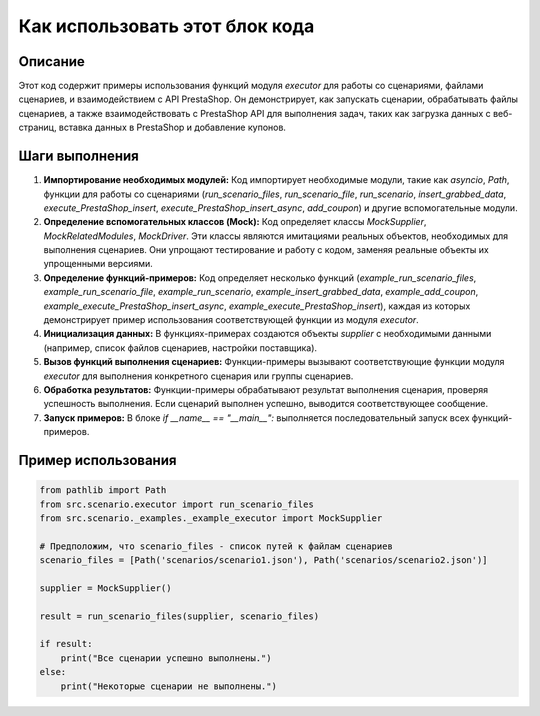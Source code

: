 Как использовать этот блок кода
=========================================================================================

Описание
-------------------------
Этот код содержит примеры использования функций модуля `executor` для работы со сценариями, файлами сценариев, и взаимодействием с API PrestaShop. Он демонстрирует, как запускать сценарии, обрабатывать файлы сценариев, а также взаимодействовать с PrestaShop API для выполнения задач, таких как загрузка данных с веб-страниц, вставка данных в PrestaShop и добавление купонов.

Шаги выполнения
-------------------------
1. **Импортирование необходимых модулей:** Код импортирует необходимые модули, такие как `asyncio`, `Path`, функции для работы со сценариями (`run_scenario_files`, `run_scenario_file`, `run_scenario`, `insert_grabbed_data`, `execute_PrestaShop_insert`, `execute_PrestaShop_insert_async`, `add_coupon`) и другие вспомогательные модули.

2. **Определение вспомогательных классов (Mock):** Код определяет классы `MockSupplier`, `MockRelatedModules`, `MockDriver`. Эти классы являются имитациями реальных объектов, необходимых для выполнения сценариев. Они упрощают тестирование и работу с кодом, заменяя реальные объекты их упрощенными версиями.

3. **Определение функций-примеров:** Код определяет несколько функций (`example_run_scenario_files`, `example_run_scenario_file`, `example_run_scenario`, `example_insert_grabbed_data`, `example_add_coupon`, `example_execute_PrestaShop_insert_async`, `example_execute_PrestaShop_insert`), каждая из которых демонстрирует пример использования соответствующей функции из модуля `executor`.

4. **Инициализация данных:** В функциях-примерах создаются объекты `supplier` с необходимыми данными (например, список файлов сценариев, настройки поставщика).

5. **Вызов функций выполнения сценариев:** Функции-примеры вызывают соответствующие функции модуля `executor` для выполнения конкретного сценария или группы сценариев.

6. **Обработка результатов:**  Функции-примеры обрабатывают результат выполнения сценария, проверяя успешность выполнения. Если сценарий выполнен успешно, выводится соответствующее сообщение.

7. **Запуск примеров:** В блоке `if __name__ == "__main__":` выполняется последовательный запуск всех функций-примеров.


Пример использования
-------------------------
.. code-block:: python

    from pathlib import Path
    from src.scenario.executor import run_scenario_files
    from src.scenario._examples._example_executor import MockSupplier
    
    # Предположим, что scenario_files - список путей к файлам сценариев
    scenario_files = [Path('scenarios/scenario1.json'), Path('scenarios/scenario2.json')]
    
    supplier = MockSupplier()
    
    result = run_scenario_files(supplier, scenario_files)
    
    if result:
        print("Все сценарии успешно выполнены.")
    else:
        print("Некоторые сценарии не выполнены.")